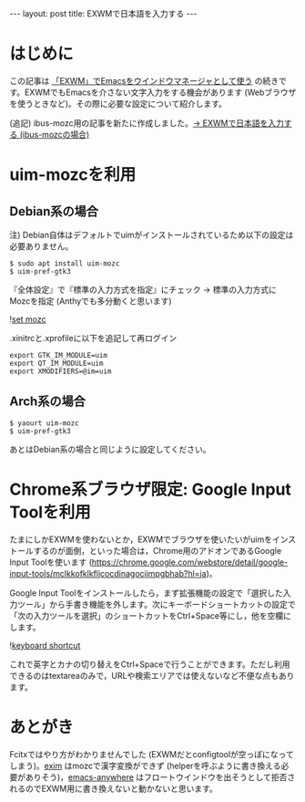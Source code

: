 #+BEGIN_HTML
---
layout: post
title: EXWMで日本語を入力する
---
#+END_HTML

* はじめに

  この記事は [[https://jamcha-aa.github.io/2018/03/08/exwm.html][「EXWM」でEmacsをウインドウマネージャとして使う]] の続きです。EXWMでもEmacsを介さない文字入力をする機会があります (Webブラウザを使うときなど)。その際に必要な設定について紹介します。

  (追記) ibus-mozc用の記事を新たに作成しました。[[https://jamcha-aa.github.io/2018/04/27/exwm-ibus.html][→ EXWMで日本語を入力する (ibus-mozcの場合)]]

* uim-mozcを利用

** Debian系の場合

   注) Debian自体はデフォルトでuimがインストールされているため以下の設定は必要ありません。

   #+BEGIN_SRC 
   $ sudo apt install uim-mozc
   $ uim-pref-gtk3
   #+END_SRC

   『全体設定』で『標準の入力方式を指定』にチェック → 標準の入力方式にMozcを指定 (Anthyでも多分動くと思います)
   
   #+ATTR_HTML: alt="keyboard shortcut" width="300px"
   ![[file:02.png][set mozc]]

   .xinitrcと.xprofileに以下を追記して再ログイン

   #+BEGIN_SRC 
   export GTK_IM_MODULE=uim
   export QT_IM_MODULE=uim
   export XMODIFIERS=@im=uim
   #+END_SRC
   
** Arch系の場合

   #+BEGIN_SRC 
   $ yaourt uim-mozc
   $ uim-pref-gtk3
   #+END_SRC

   あとはDebian系の場合と同じように設定してください。

* Chrome系ブラウザ限定: Google Input Toolを利用

  たまにしかEXWMを使わないとか，EXWMでブラウザを使いたいがuimをインストールするのが面倒，といった場合は，Chrome用のアドオンであるGoogle Input Toolを使います (https://chrome.google.com/webstore/detail/google-input-tools/mclkkofklkfljcocdinagocijmpgbhab?hl=ja)。

  Google Input Toolをインストールしたら，まず拡張機能の設定で「選択した入力ツール」から手書き機能を外します。次にキーボードショートカットの設定で「次の入力ツールを選択」のショートカットをCtrl+Space等にし，他を空欄にします。

  #+ATTR_HTML: alt="keyboard shortcut" width="300px"
  ![[file:01.png][keyboard shortcut]]

  これで英字とカナの切り替えをCtrl+Spaceで行うことができます。ただし利用できるのはtextareaのみで，URLや検索エリアでは使えないなど不便な点もあります。

* あとがき

  Fcitxではやり方がわかりませんでした (EXWMだとconfigtoolが空っぽになってしまう)。[[https://github.com/ch11ng/exim/][exim]] はmozcで漢字変換ができず (helperを呼ぶように書き換える必要がありそう)，[[https://github.com/zachcurry/emacs-anywhere][emacs-anywhere]] はフロートウインドウを出そうとして拒否されるのでEXWM用に書き換えないと動かないと思います。
